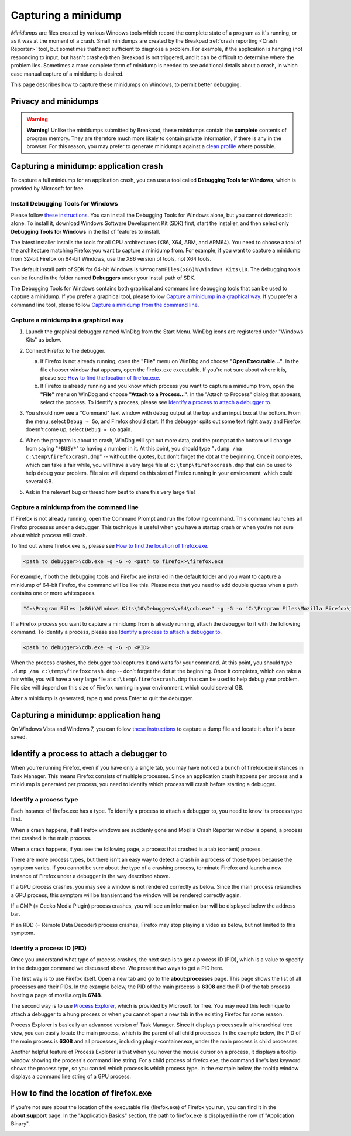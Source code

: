 Capturing a minidump
====================

*Minidumps* are files created by various Windows tools which record the
complete state of a program as it's running, or as it was at the moment
of a crash. Small minidumps are created by the Breakpad :ref:`crash
reporting <Crash Reporter>` tool, but sometimes that's not
sufficient to diagnose a problem. For example, if the application is
hanging (not responding to input, but hasn't crashed) then Breakpad is
not triggered, and it can be difficult to determine where the problem
lies. Sometimes a more complete form of minidump is needed to see
additional details about a crash, in which case manual capture of a
minidump is desired.

This page describes how to capture these minidumps on Windows, to permit
better debugging.


Privacy and minidumps
---------------------

.. warning::

   **Warning!** Unlike the minidumps submitted by Breakpad, these
   minidumps contain the **complete** contents of program memory. They
   are therefore much more likely to contain private information, if
   there is any in the browser. For this reason, you may prefer to
   generate minidumps against a `clean
   profile <http://support.mozilla.com/en-US/kb/Managing%20profiles>`__
   where possible.


Capturing a minidump: application crash
---------------------------------------

To capture a full minidump for an application crash, you can use a tool called
**Debugging Tools for Windows**, which is provided by Microsoft for free.


Install Debugging Tools for Windows
~~~~~~~~~~~~~~~~~~~~~~~~~~~~~~~~~~~

Please follow `these instructions
<https://docs.microsoft.com/en-us/windows-hardware/drivers/debugger/>`__.
You can install the Debugging Tools for Windows alone, but you cannot
download it alone.  To install it, download Windows Software Development Kit
(SDK) first, start the installer, and then select only **Debugging Tools for
Windows** in the list of features to install.

.. image:: img/sdk-installer.png

The latest installer installs the tools for all CPU architectures (X86,
X64, ARM, and ARM64).  You need to choose a tool of the architecture
matching Firefox you want to capture a minidump from.  For example, if
you want to capture a minidump from 32-bit Firefox on 64-bit Windows,
use the X86 version of tools, not X64 tools.

The default install path of SDK for 64-bit Windows is
``%ProgramFiles(x86)%\Windows Kits\10``.  The debugging tools can be found in
the folder named **Debuggers** under your install path of SDK.

The Debugging Tools for Windows contains both graphical and command line
debugging tools that can be used to capture a minidump.  If you prefer
a graphical tool, please follow `Capture a minidump in a graphical way
<#capture-a-minidump-in-a-graphical-way>`__.  If you prefer a command
line tool, please follow `Capture a minidump from the command line
<#capture-a-minidump-from-the-command-line>`__.


Capture a minidump in a graphical way
~~~~~~~~~~~~~~~~~~~~~~~~~~~~~~~~~~~~~
#. Launch the graphical debugger named WinDbg from the Start Menu.  WinDbg
   icons are registered under "Windows Kits" as below.

   |WinDbg in Start Menu|

#. Connect Firefox to the debugger.

   a. If Firefox is not already running, open the **"File"** menu on WinDbg
      and choose **"Open Executable..."**.  In the file chooser window that
      appears, open the firefox.exe executable.  If you're not sure about where
      it is, please see `How to find the location of firefox.exe
      <#how-to-find-the-location-of-firefox-exe>`__.

   b. If Firefox is already running and you know which process you want to
      capture a minidump from, open the **"File"** menu on WinDbg and choose
      **"Attach to a Process..."**.  In the "Attach to Process" dialog that
      appears, select the process.  To identify a process, please see
      `Identify a process to attach a debugger to
      <#identify-a-process-to-attach-a-debugger-to>`__.

#. You should now see a "Command" text window with debug output at the
   top and an input box at the bottom. From the menu, select
   ``Debug → Go``, and Firefox should start. If the debugger spits out
   some text right away and Firefox doesn't come up, select
   ``Debug → Go`` again.

#. When the program is about to crash, WinDbg will spit out more data,
   and the prompt at the bottom will change from saying "``*BUSY*``" to
   having a number in it. At this point, you should type
   "``.dump /ma c:\temp\firefoxcrash.dmp``" -- without the quotes, but
   don't forget the dot at the beginning. Once it completes, which can
   take a fair while, you will have a very large file at
   ``c:\temp\firefoxcrash.dmp`` that can be used to help debug your
   problem.  File size will depend on this size of Firefox running in
   your environment, which could several GB.

#. Ask in the relevant bug or thread how best to share this very large
   file!


Capture a minidump from the command line
~~~~~~~~~~~~~~~~~~~~~~~~~~~~~~~~~~~~~~~~

If Firefox is not already running, open the Command Prompt and run the following
command.  This command launches all Firefox processes under a debugger.  This
technique is useful when you have a startup crash or when you're not sure about
which process will crash.

To find out where firefox.exe is, please see `How to find the location
of firefox.exe <#how-to-find-the-location-of-firefox-exe>`__.

.. code::

   <path to debugger>\cdb.exe -g -G -o <path to firefox>\firefox.exe


For example, if both the debugging tools and Firefox are installed in the
default folder and you want to capture a minidump of 64-bit Firefox,
the command will be like this.  Please note that you need to add double
quotes when a path contains one or more whitespaces.

.. code::

   "C:\Program Files (x86)\Windows Kits\10\Debuggers\x64\cdb.exe" -g -G -o "C:\Program Files\Mozilla Firefox\firefox.exe"


If a Firefox process you want to capture a minidump from is already running,
attach the debugger to it with the following command.  To identify a process,
please see `Identify a process to attach a debugger to
<#identify-a-process-to-attach-a-debugger-to>`__.

.. code::

   <path to debugger>\cdb.exe -g -G -p <PID>

When the process crashes, the debugger tool captures it and waits for your
command.  At this point, you should type ``.dump /ma c:\temp\firefoxcrash.dmp``
-- don't forget the dot at the beginning.  Once it completes, which can take
a fair while, you will have a very large file at ``c:\temp\firefoxcrash.dmp``
that can be used to help debug your problem.  File size will depend on this
size of Firefox running in your environment, which could several GB.

After a minidump is generated, type ``q`` and press Enter to quit the debugger.


Capturing a minidump: application hang
--------------------------------------

On Windows Vista and Windows 7, you can follow `these
instructions <http://support.microsoft.com/kb/931673>`__ to capture a
dump file and locate it after it's been saved.


Identify a process to attach a debugger to
------------------------------------------

When you're running Firefox, even if you have only a single tab, you may have
noticed a bunch of firefox.exe instances in Task Manager.  This means Firefox
consists of multiple processes.  Since an application crash happens per process
and a minidump is generated per process, you need to identify which process will
crash before starting a debugger.

Identify a process type
~~~~~~~~~~~~~~~~~~~~~~~

Each instance of firefox.exe has a type.  To identify a process to attach
a debugger to, you need to know its process type first.

When a crash happens, if all Firefox windows are suddenly gone and Mozilla
Crash Reporter window is opend, a process that crashed is the main process.

.. image:: img/crashreporter.png

When a crash happens, if you see the following page, a process that crashed
is a tab (content) process.

.. image:: img/tabcrashed.png

There are more process types, but there isn't an easy way to detect a crash in
a process of those types because the symptom varies.  If you cannot be sure
about the type of a crashing process, terminate Firefox and launch a new
instance of Firefox under a debugger in the way described above.

If a GPU process crashes, you may see a window is not rendered correctly as
below.  Since the main process relaunches a GPU process, this symptom will be
transient and the window will be rendered correctly again.

.. image:: img/crash-gpu.png

If a GMP (= Gecko Media Plugin) process crashes, you will see an information
bar will be displayed below the address bar.

.. image:: img/crash-gmp.png

If an RDD (= Remote Data Decoder) process crashes, Firefox may stop playing
a video as below, but not limited to this symptom.

.. image:: img/crash-rdd.png


Identify a process ID (PID)
~~~~~~~~~~~~~~~~~~~~~~~~~~~

Once you understand what type of process crashes, the next step is to get a
process ID (PID), which is a value to specify in the debugger command we
discussed above.  We present two ways to get a PID here.

The first way is to use Firefox itself.  Open a new tab and go to the
**about:processes** page.  This page shows the list of all processes and their
PIDs.  In the example below, the PID of the main process is  **6308** and the
PID of the tab process hosting a page of mozilla.org is **6748**.

.. image:: img/about-processes.png

The second way is to use `Process Explorer
<https://docs.microsoft.com/en-us/sysinternals/downloads/process-explorer>`__,
which is provided by Microsoft for free.  You may need this technique to attach
a debugger to a hung process or when you cannot open a new tab in the existing
Firefox for some reason.

Process Explorer is basically an advanced version of Task Manager.  Since it
displays processes in a hierarchical tree view, you can easily locate the main
process, which is the parent of all child processes.  In the example below, the
PID of the main process is **6308** and all processes, including
plugin-container.exe, under the main process is child processes.

Another helpful feature of Process Explorer is that when you hover the mouse
cursor on a process, it displays a tooltip window showing the process's command
line string.  For a child process of firefox.exe, the command line's last
keyword shows the process type, so you can tell which process is which process
type.  In the example below, the tooltip window displays a command line string
of a GPU process.

.. image:: img/process-explorer.png


How to find the location of firefox.exe
---------------------------------------

If you're not sure about the location of the executable file (firefox.exe) of
Firefox you run, you can find it in the **about:support** page.  In the
"Application Basics" section, the path to firefox.exe is displayed in the row
of "Application Binary".

.. image:: img/about-support.png

.. |WinDbg in Start Menu| image:: img/windbg-in-startmenu.png
                          :width: 50%
